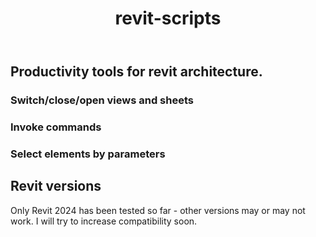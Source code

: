 #+title: revit-scripts

** Productivity tools for revit architecture.
*** Switch/close/open views and sheets
*** Invoke commands
*** Select elements by parameters
** Revit versions
Only Revit 2024 has been tested so far - other versions may or may not work. I will try to increase compatibility soon.
